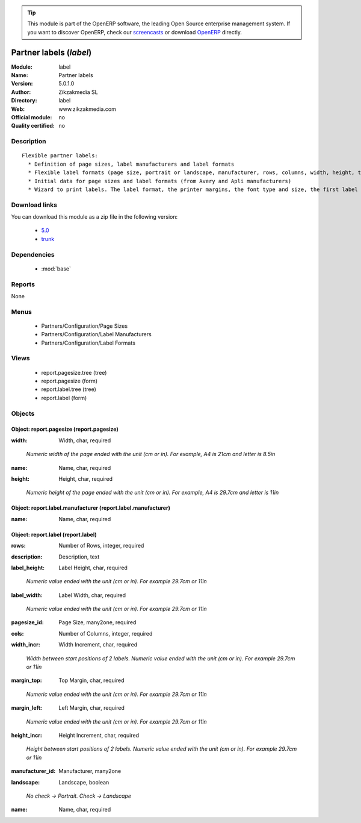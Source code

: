 
.. i18n: .. module:: label
.. i18n:     :synopsis: Partner labels 
.. i18n:     :noindex:
.. i18n: .. 
..

.. module:: label
    :synopsis: Partner labels 
    :noindex:
.. 

.. i18n: .. raw:: html
.. i18n: 
.. i18n:       <br />
.. i18n:     <link rel="stylesheet" href="../_static/hide_objects_in_sidebar.css" type="text/css" />
..

.. raw:: html

      <br />
    <link rel="stylesheet" href="../_static/hide_objects_in_sidebar.css" type="text/css" />

.. i18n: .. tip:: This module is part of the OpenERP software, the leading Open Source 
.. i18n:   enterprise management system. If you want to discover OpenERP, check our 
.. i18n:   `screencasts <http://openerp.tv>`_ or download 
.. i18n:   `OpenERP <http://openerp.com>`_ directly.
..

.. tip:: This module is part of the OpenERP software, the leading Open Source 
  enterprise management system. If you want to discover OpenERP, check our 
  `screencasts <http://openerp.tv>`_ or download 
  `OpenERP <http://openerp.com>`_ directly.

.. i18n: .. raw:: html
.. i18n: 
.. i18n:     <div class="js-kit-rating" title="" permalink="" standalone="yes" path="/label"></div>
.. i18n:     <script src="http://js-kit.com/ratings.js"></script>
..

.. raw:: html

    <div class="js-kit-rating" title="" permalink="" standalone="yes" path="/label"></div>
    <script src="http://js-kit.com/ratings.js"></script>

.. i18n: Partner labels (*label*)
.. i18n: ========================
.. i18n: :Module: label
.. i18n: :Name: Partner labels
.. i18n: :Version: 5.0.1.0
.. i18n: :Author: Zikzakmedia SL
.. i18n: :Directory: label
.. i18n: :Web: www.zikzakmedia.com
.. i18n: :Official module: no
.. i18n: :Quality certified: no
..

Partner labels (*label*)
========================
:Module: label
:Name: Partner labels
:Version: 5.0.1.0
:Author: Zikzakmedia SL
:Directory: label
:Web: www.zikzakmedia.com
:Official module: no
:Quality certified: no

.. i18n: Description
.. i18n: -----------
..

Description
-----------

.. i18n: ::
.. i18n: 
.. i18n:   Flexible partner labels:
.. i18n:     * Definition of page sizes, label manufacturers and label formats
.. i18n:     * Flexible label formats (page size, portrait or landscape, manufacturer, rows, columns, width, height, top margin, left margin, ...)
.. i18n:     * Initial data for page sizes and label formats (from Avery and Apli manufacturers)
.. i18n:     * Wizard to print labels. The label format, the printer margins, the font type and size, the first label (row and column) to print on the first page can be set.
..

::

  Flexible partner labels:
    * Definition of page sizes, label manufacturers and label formats
    * Flexible label formats (page size, portrait or landscape, manufacturer, rows, columns, width, height, top margin, left margin, ...)
    * Initial data for page sizes and label formats (from Avery and Apli manufacturers)
    * Wizard to print labels. The label format, the printer margins, the font type and size, the first label (row and column) to print on the first page can be set.

.. i18n: Download links
.. i18n: --------------
..

Download links
--------------

.. i18n: You can download this module as a zip file in the following version:
..

You can download this module as a zip file in the following version:

.. i18n:   * `5.0 <http://www.openerp.com/download/modules/5.0/label.zip>`_
.. i18n:   * `trunk <http://www.openerp.com/download/modules/trunk/label.zip>`_
..

  * `5.0 <http://www.openerp.com/download/modules/5.0/label.zip>`_
  * `trunk <http://www.openerp.com/download/modules/trunk/label.zip>`_

.. i18n: Dependencies
.. i18n: ------------
..

Dependencies
------------

.. i18n:  * :mod:`base`
..

 * :mod:`base`

.. i18n: Reports
.. i18n: -------
..

Reports
-------

.. i18n: None
..

None

.. i18n: Menus
.. i18n: -------
..

Menus
-------

.. i18n:  * Partners/Configuration/Page Sizes
.. i18n:  * Partners/Configuration/Label Manufacturers
.. i18n:  * Partners/Configuration/Label Formats
..

 * Partners/Configuration/Page Sizes
 * Partners/Configuration/Label Manufacturers
 * Partners/Configuration/Label Formats

.. i18n: Views
.. i18n: -----
..

Views
-----

.. i18n:  * report.pagesize.tree (tree)
.. i18n:  * report.pagesize (form)
.. i18n:  * report.label.tree (tree)
.. i18n:  * report.label (form)
..

 * report.pagesize.tree (tree)
 * report.pagesize (form)
 * report.label.tree (tree)
 * report.label (form)

.. i18n: Objects
.. i18n: -------
..

Objects
-------

.. i18n: Object: report.pagesize (report.pagesize)
.. i18n: #########################################
..

Object: report.pagesize (report.pagesize)
#########################################

.. i18n: :width: Width, char, required
..

:width: Width, char, required

.. i18n:     *Numeric width of the page ended with the unit (cm or in). For example, A4 is 21cm and letter is 8.5in*
..

    *Numeric width of the page ended with the unit (cm or in). For example, A4 is 21cm and letter is 8.5in*

.. i18n: :name: Name, char, required
..

:name: Name, char, required

.. i18n: :height: Height, char, required
..

:height: Height, char, required

.. i18n:     *Numeric height of the page ended with the unit (cm or in). For example, A4 is 29.7cm and letter is 11in*
..

    *Numeric height of the page ended with the unit (cm or in). For example, A4 is 29.7cm and letter is 11in*

.. i18n: Object: report.label.manufacturer (report.label.manufacturer)
.. i18n: #############################################################
..

Object: report.label.manufacturer (report.label.manufacturer)
#############################################################

.. i18n: :name: Name, char, required
..

:name: Name, char, required

.. i18n: Object: report.label (report.label)
.. i18n: ###################################
..

Object: report.label (report.label)
###################################

.. i18n: :rows: Number of Rows, integer, required
..

:rows: Number of Rows, integer, required

.. i18n: :description: Description, text
..

:description: Description, text

.. i18n: :label_height: Label Height, char, required
..

:label_height: Label Height, char, required

.. i18n:     *Numeric value ended with the unit (cm or in). For example 29.7cm or 11in*
..

    *Numeric value ended with the unit (cm or in). For example 29.7cm or 11in*

.. i18n: :label_width: Label Width, char, required
..

:label_width: Label Width, char, required

.. i18n:     *Numeric value ended with the unit (cm or in). For example 29.7cm or 11in*
..

    *Numeric value ended with the unit (cm or in). For example 29.7cm or 11in*

.. i18n: :pagesize_id: Page Size, many2one, required
..

:pagesize_id: Page Size, many2one, required

.. i18n: :cols: Number of Columns, integer, required
..

:cols: Number of Columns, integer, required

.. i18n: :width_incr: Width Increment, char, required
..

:width_incr: Width Increment, char, required

.. i18n:     *Width between start positions of 2 labels. Numeric value ended with the unit (cm or in). For example 29.7cm or 11in*
..

    *Width between start positions of 2 labels. Numeric value ended with the unit (cm or in). For example 29.7cm or 11in*

.. i18n: :margin_top: Top Margin, char, required
..

:margin_top: Top Margin, char, required

.. i18n:     *Numeric value ended with the unit (cm or in). For example 29.7cm or 11in*
..

    *Numeric value ended with the unit (cm or in). For example 29.7cm or 11in*

.. i18n: :margin_left: Left Margin, char, required
..

:margin_left: Left Margin, char, required

.. i18n:     *Numeric value ended with the unit (cm or in). For example 29.7cm or 11in*
..

    *Numeric value ended with the unit (cm or in). For example 29.7cm or 11in*

.. i18n: :height_incr: Height Increment, char, required
..

:height_incr: Height Increment, char, required

.. i18n:     *Height between start positions of 2 labels. Numeric value ended with the unit (cm or in). For example 29.7cm or 11in*
..

    *Height between start positions of 2 labels. Numeric value ended with the unit (cm or in). For example 29.7cm or 11in*

.. i18n: :manufacturer_id: Manufacturer, many2one
..

:manufacturer_id: Manufacturer, many2one

.. i18n: :landscape: Landscape, boolean
..

:landscape: Landscape, boolean

.. i18n:     *No check -> Portrait. Check -> Landscape*
..

    *No check -> Portrait. Check -> Landscape*

.. i18n: :name: Name, char, required
..

:name: Name, char, required
